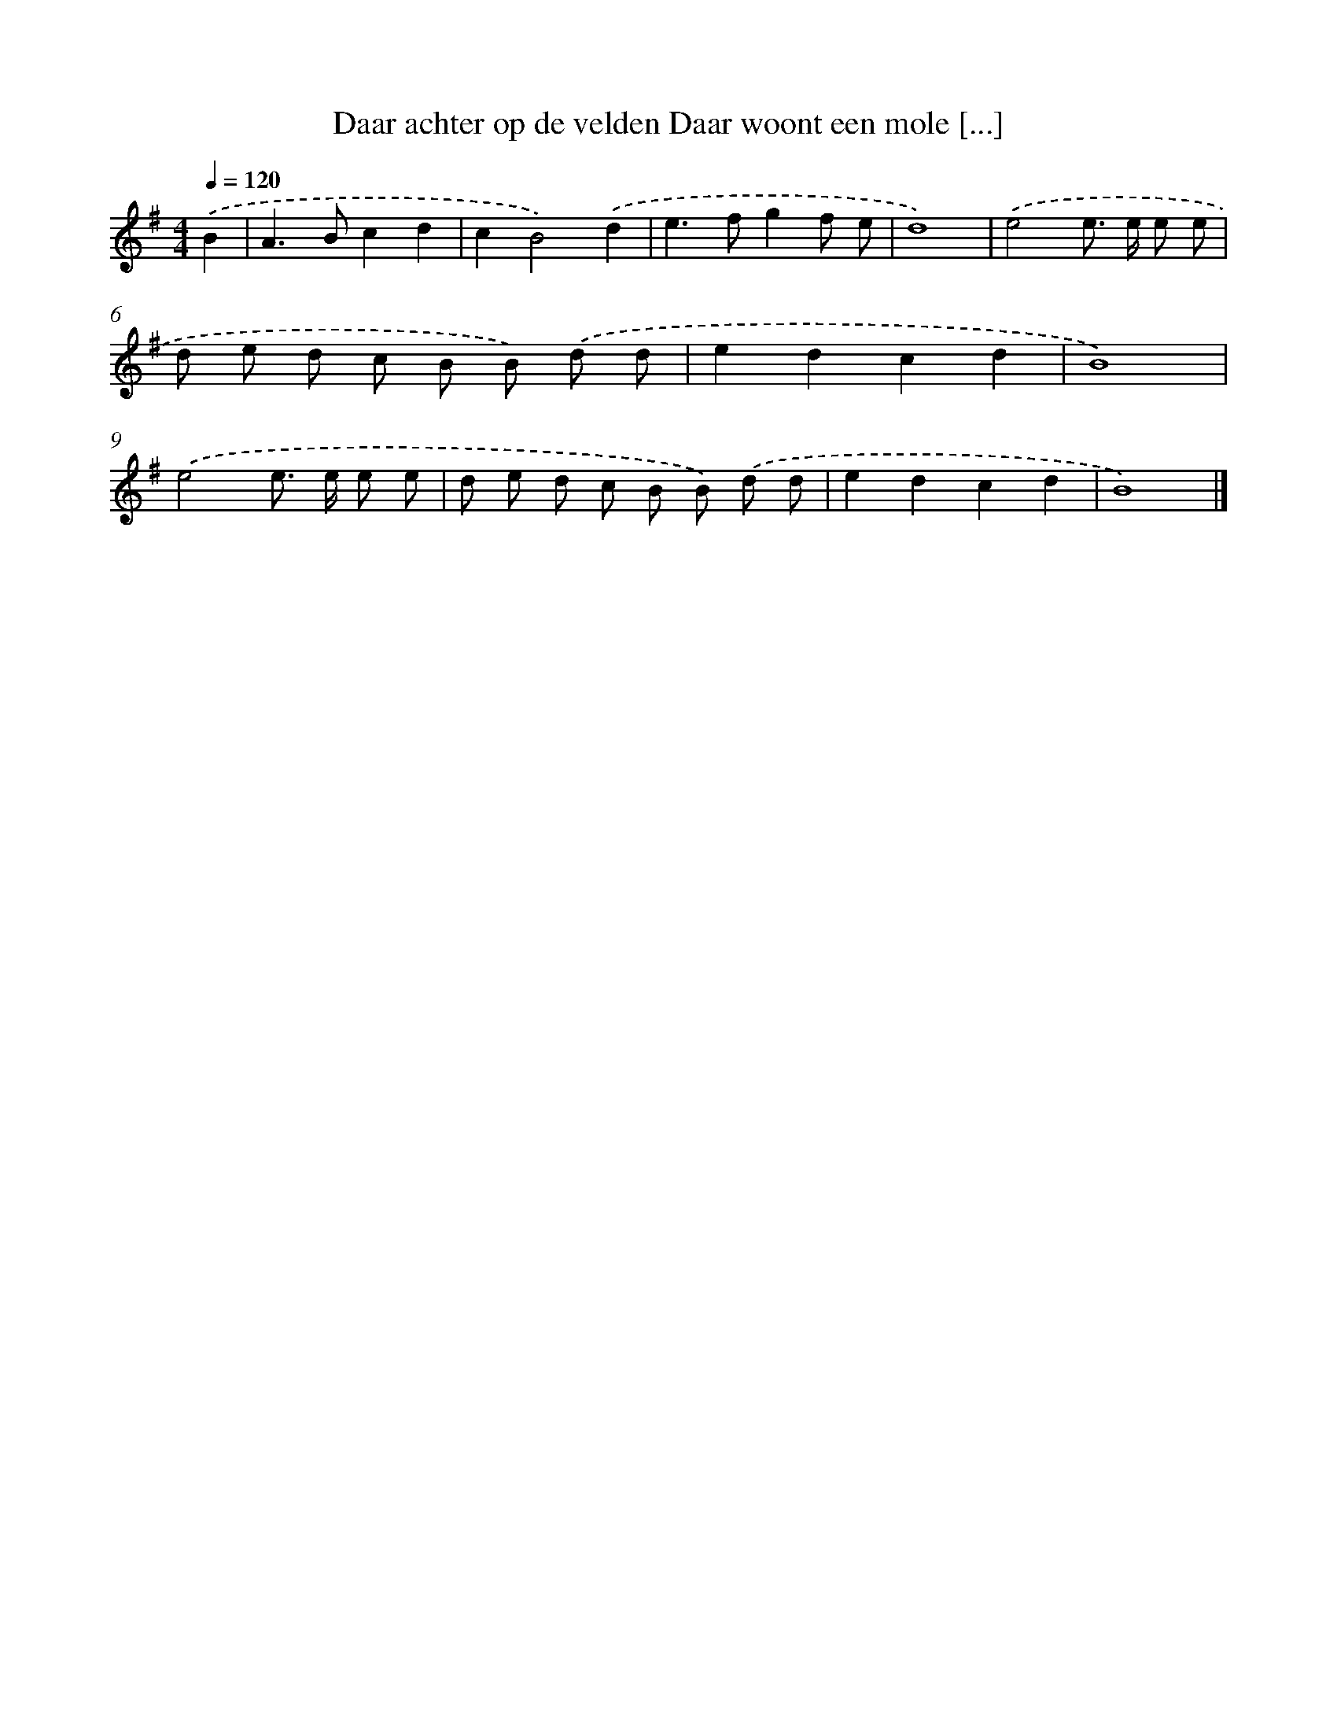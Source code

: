 X: 2773
T: Daar achter op de velden Daar woont een mole [...]
%%abc-version 2.0
%%abcx-abcm2ps-target-version 5.9.1 (29 Sep 2008)
%%abc-creator hum2abc beta
%%abcx-conversion-date 2018/11/01 14:35:54
%%humdrum-veritas 2566274009
%%humdrum-veritas-data 172007200
%%continueall 1
%%barnumbers 0
L: 1/8
M: 4/4
Q: 1/4=120
K: G clef=treble
.('B2 [I:setbarnb 1]|
A2>B2c2d2 |
c2B4).('d2 |
e2>f2g2f e |
d8) |
.('e4e> e e e |
d e d c B B) .('d d |
e2d2c2d2 |
B8) |
.('e4e> e e e |
d e d c B B) .('d d |
e2d2c2d2 |
B8) |]
